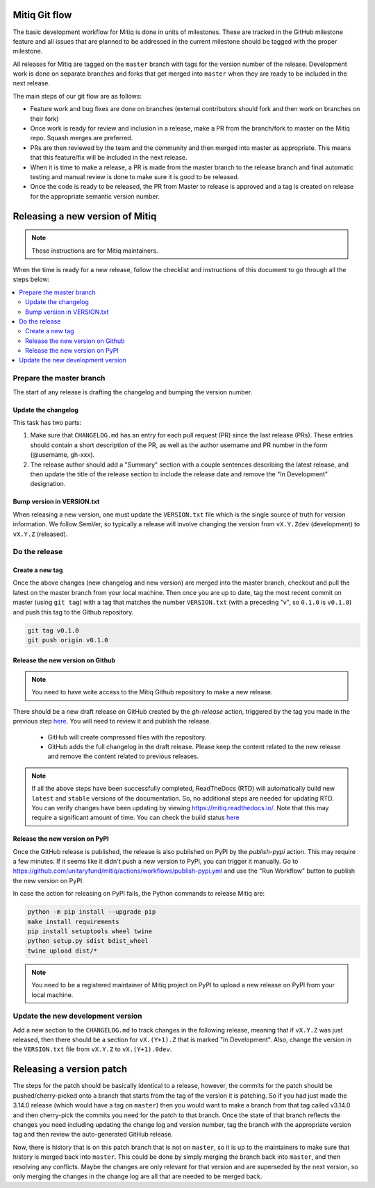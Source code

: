 .. mitiq documentation file

.. _release:

==============
Mitiq Git flow
==============

The basic development workflow for Mitiq is done in units of milestones.
These are tracked in the GitHub milestone feature and all issues that are
planned to be addressed in the current milestone should be tagged with the
proper milestone.

All releases for Mitiq are tagged on the ``master`` branch with tags for the 
version number of the release.
Development work is done on separate branches and forks that get merged into
``master`` when they are ready to be included in the next release.

The main steps of our git flow are as follows:

- Feature work and bug fixes are done on branches (external contributors should fork and then work on branches on their fork)
- Once work is ready for review and inclusion in a release, make a PR from the branch/fork to master on the Mitiq repo. Squash merges are preferred.
- PRs are then reviewed by the team and the community and then merged into master as appropriate. This means that this feature/fix will be included in the next release.
- When it is time to make a release, a PR is made from the master branch to the release branch and final automatic testing and manual review is done to make sure it is good to be released.
- Once the code is ready to be released, the PR from Master to release is approved and a tag is created on release for the appropriate semantic version number.

================================
Releasing a new version of Mitiq
================================

.. note::
    These instructions are for Mitiq maintainers.

When the time is ready for a new release, follow the checklist and
instructions of this document to go through all the steps below:

.. contents::
   :local:
   :depth: 3

-------------------------
Prepare the master branch
-------------------------

The start of any release is drafting the changelog and bumping the version
number.

^^^^^^^^^^^^^^^^^^^^
Update the changelog
^^^^^^^^^^^^^^^^^^^^

This task has two parts:

#. Make sure that ``CHANGELOG.md`` has an entry for each pull request (PR) since the last release (PRs). These entries should contain a short description of the PR, as well as the author username and PR number in the form (@username, gh-xxx).
#. The release author should add a "Summary" section with a couple sentences describing the latest release, and then update the title of the release section to include the release date and remove the "In Development" designation.

^^^^^^^^^^^^^^^^^^^^^^^^^^^
Bump version in VERSION.txt
^^^^^^^^^^^^^^^^^^^^^^^^^^^

When releasing a new version, one must update the ``VERSION.txt``
file which is the single source of truth for version information. We follow 
SemVer, so typically a release will involve changing the version from
``vX.Y.Zdev`` (development) to ``vX.Y.Z`` (released).

--------------
Do the release
--------------

^^^^^^^^^^^^^^^^
Create a new tag
^^^^^^^^^^^^^^^^

Once the above changes (new changelog and new version) are merged into the master branch, checkout and pull the
latest on the master branch from your local machine. Then once you are up to date, tag the most recent
commit on master (using ``git tag``) with a tag that matches the number ``VERSION.txt``
(with a preceding "v", so ``0.1.0`` is ``v0.1.0``) and push this tag to the
Github repository.

.. code-block:: bash

    git tag v0.1.0
    git push origin v0.1.0


^^^^^^^^^^^^^^^^^^^^^^^^^^^^^^^^^
Release the new version on Github
^^^^^^^^^^^^^^^^^^^^^^^^^^^^^^^^^

.. note::
    You need to have write access to the Mitiq Github repository to make
    a new release.

There should be a new draft release on GitHub created by the `gh-release` 
action, triggered by the tag you made in the previous step
`here <https://github.com/unitaryfund/mitiq/releases>`__. You will need to
review it and publish the release.

    - GitHub will create compressed files with the repository.
    - GitHub adds the full changelog in the draft release. Please keep the content related to the new release and remove the content related to previous releases.

.. note::
    If all the above steps have been successfully completed,
    ReadTheDocs (RTD) will automatically build new ``latest`` and ``stable`` versions
    of the documentation. So, no additional steps are needed for updating RTD. You can
    verify changes have been updating by viewing `<https://mitiq.readthedocs.io/>`__.
    Note that this may require a significant amount of time. You can check the
    build status `here <https://readthedocs.org/projects/mitiq/builds/>`__ 

^^^^^^^^^^^^^^^^^^^^^^^^^^^^^^^^^
Release the new version on PyPI
^^^^^^^^^^^^^^^^^^^^^^^^^^^^^^^^^

Once the GitHub release is published, the release is also published on PyPI 
by the `publish-pypi` action. This may require a few minutes. 
If it seems like it didn't push a new version to PyPI, you can trigger it manually.
Go to `<https://github.com/unitaryfund/mitiq/actions/workflows/publish-pypi.yml>`__ and use
the "Run Workflow" button to publish the new version on PyPI.

In case the action for releasing on PyPI fails, the Python commands to release Mitiq are:

.. code-block:: bash

    python -m pip install --upgrade pip
    make install requirements
    pip install setuptools wheel twine
    python setup.py sdist bdist_wheel
    twine upload dist/*


.. note::
    You need to be a registered maintainer of Mitiq project on PyPI to upload
    a new release on PyPI from your local machine.

------------------------------------------------
Update the new development version
------------------------------------------------

Add a new section to the ``CHANGELOG.md`` to track changes in the following
release, meaning that if ``vX.Y.Z`` was just released, then there should be
a section for ``vX.(Y+1).Z`` that is marked "In Development". Also, change the
version in the ``VERSION.txt`` file from ``vX.Y.Z`` to ``vX.(Y+1).0dev``.

=========================
Releasing a version patch
=========================

The steps for the patch should be basically identical to a release, however,
the commits for the patch should be pushed/cherry-picked onto a branch that
starts from the tag of the version it is patching. So if you had just made the
3.14.0 release (which would have a tag on ``master``) then you would want to
make a branch from that tag called v3.14.0 and then cherry-pick the commits
you need for the patch to that branch. Once the state of that branch reflects
the changes you need including updating the change log and version number, tag
the branch with the appropriate version tag and then review the auto-generated
GitHub release.

Now, there is history that is on this patch branch that is not on ``master``, 
so it is up to the maintainers to make sure that history is merged back into
``master``. This could be done by simply merging the branch back into ``master``,
and then resolving any conflicts. Maybe the changes are only relevant for that
version and are superseded by the next version, so only merging the changes in
the change log are all that are needed to be merged back.
